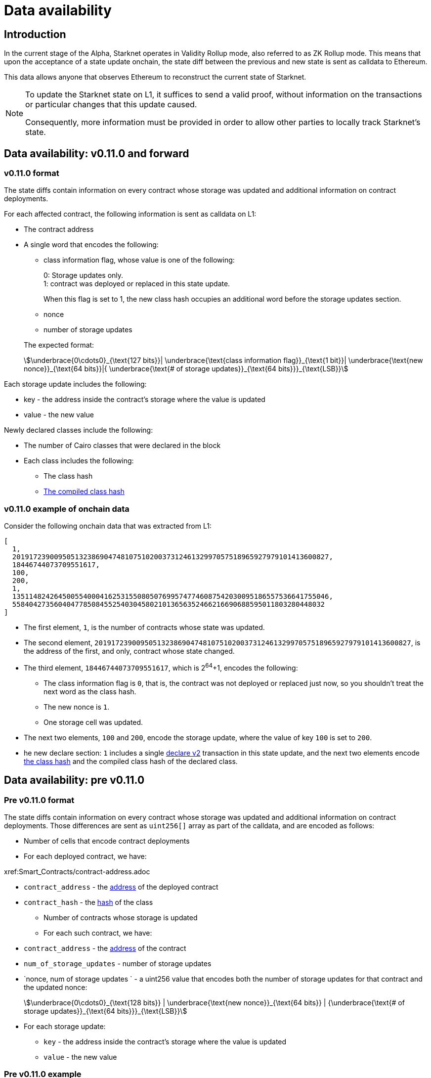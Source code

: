 [id="data_availability"]
= Data availability

[id="introduction"]
== Introduction

In the current stage of the Alpha, Starknet operates in Validity Rollup mode, also referred to as ZK Rollup mode. This means that upon the acceptance of a state update onchain, the state diff between the previous and new state is sent as calldata to Ethereum.

This data allows anyone that observes Ethereum to reconstruct the current state of Starknet.

[NOTE]
====
To update the Starknet state on L1, it suffices to send a valid proof, without information
on the transactions or particular changes that this update caused.

Consequently, more information must be provided in order to allow other parties to locally track Starknet's state.
====

== Data availability: v0.11.0 and forward


[id="v0.11.0_format"]
=== v0.11.0 format

The state diffs contain information on every contract whose storage was updated and additional information on contract deployments.

For each affected contract, the following information is sent as calldata on L1:

* The contract address
* A single word that encodes the following:
+
--
** class information flag, whose value is one of the following:
+
0: Storage updates only. +
1: contract was deployed or replaced in this state update.
+
When this flag is set to 1, the new class hash occupies an additional word before the storage
updates section.
** nonce
** number of storage updates
--
+
The expected format:
+
[stem]
++++
\underbrace{0\cdots0}_{\text{127 bits}}|
\underbrace{\text{class information flag}}_{\text{1 bit}}|
\underbrace{\text{new nonce}}_{\text{64 bits}}|{
\underbrace{\text{# of storage updates}}_{\text{64 bits}}}_{\text{LSB}}
++++

Each storage update includes the following:

* key - the address inside the contract’s storage where the value is updated
* value - the new value

Newly declared classes include the following:

* The number of Cairo classes that were declared in the block
* Each class includes the following:
** The class hash
** xref:Smart_Contracts/class-hash.adoc[The compiled class hash]

[id="v0.11.0_example"]
=== v0.11.0 example of onchain data

Consider the following onchain data that was extracted from L1:

[source,json]
----
[
  1,
  2019172390095051323869047481075102003731246132997057518965927979101413600827,
  18446744073709551617,
  100,
  200,
  1,
  1351148242645005540004162531550805076995747746087542030095186557536641755046,
  558404273560404778508455254030458021013656352466216690688595011803280448032
]
----

* The first element, `1`, is the number of contracts whose state was updated.
* The second element, `2019172390095051323869047481075102003731246132997057518965927979101413600827`, is the address of the first, and only, contract whose state changed.
* The third element, `18446744073709551617`, which is 2^64^+1, encodes the following:
** The class information flag is `0`, that is, the contract was not deployed or replaced just now, so you shouldn't treat the next word as the class hash.
** The new nonce is `1`.
** One storage cell was updated.
* The next two elements, `100` and `200`, encode the storage update, where the value of key `100` is set to `200`.
* he new declare section: `1` includes a single xref:Network_Architecture/transactions.adoc#declare_v2[declare v2] transaction in this state update, and the next two elements
encode xref:../Smart_Contracts/class-hash.adoc[the class hash] and the compiled class hash of the declared class.

== Data availability: pre v0.11.0

[id="pre_v0.11.0_format"]
=== Pre v0.11.0 format

The state diffs contain information on every contract whose storage was updated and additional information on contract deployments. Those differences are sent as `uint256[]` array as part of the calldata, and are encoded as follows:

* Number of cells that encode contract deployments
* For each deployed contract, we have:

xref:Smart_Contracts/contract-address.adoc

 ** `contract_address` - the xref:Network_Architecture/on-chain-data.adoc[address] of the deployed contract
 ** `contract_hash` - the xref:../Smart_Contracts/class-hash.adoc[hash] of the class
* Number of contracts whose storage is updated
* For each such contract, we have:
 ** `contract_address` - the xref:../Network_Architecture/on-chain-data.adoc[address] of the contract
 ** `num_of_storage_updates` - number of storage updates
 ** `nonce, num of storage updates ` - a uint256 value that encodes both the number of storage updates for that contract and the updated nonce:
+
[stem]
++++
\underbrace{0\cdots0}_{\text{128 bits}} | \underbrace{\text{new nonce}}_{\text{64 bits}} |
{\underbrace{\text{# of storage updates}}_{\text{64 bits}}}_{\text{LSB}}
++++
 ** For each storage update:
  *** `key` - the address inside the contract's storage where the value is updated
  *** `value` - the new value

[id="pre_v0.11.0_example"]
===  Pre v0.11.0 example

Below we show an example of on chain data which was extracted from L1, and proceed to decode it according to the above format.

[source,json]
----
[
  2,
  2472939307328371039455977650994226407024607754063562993856224077254594995194,
  1336043477925910602175429627555369551262229712266217887481529642650907574765,
  5,
  2019172390095051323869047481075102003731246132997057518965927979101413600827,
  18446744073709551617,
  5,
  102,
  2111158214429736260101797453815341265658516118421387314850625535905115418634,
  2,
  619473939880410191267127038055308002651079521370507951329266275707625062498,
  1471584055184889701471507129567376607666785522455476394130774434754411633091,
  619473939880410191267127038055308002651079521370507951329266275707625062499,
  541081937647750334353499719661793404023294520617957763260656728924567461866,
  2472939307328371039455977650994226407024607754063562993856224077254594995194,
  1,
  955723665991825982403667749532843665052270105995360175183368988948217233556,
  2439272289032330041885427773916021390926903450917097317807468082958581062272,
  3429319713503054399243751728532349500489096444181867640228809233993992987070,
  1,
  5,
  1110,
  3476138891838001128614704553731964710634238587541803499001822322602421164873,
  6,
  59664015286291125586727181187045849528930298741728639958614076589374875456,
  600,
  221246409693049874911156614478125967098431447433028390043893900771521609973,
  400,
  558404273560404778508455254030458021013656352466216690688595011803280448030,
  100,
  558404273560404778508455254030458021013656352466216690688595011803280448031,
  200,
  558404273560404778508455254030458021013656352466216690688595011803280448032,
  300,
  1351148242645005540004162531550805076995747746087542030095186557536641755046,
  500
]
----

* The first element, `2`, is the number of cells that encode contracts deployment.
* The next two elements describe a single contract deployment with the following parameters:
 ** `contract_address`:
+
----
2472939307328371039455977650994226407024607754063562993856224077254594995194
----

 ** `contract_hash`:
+
----
1336043477925910602175429627555369551262229712266217887481529642650907574765
----

* The next element, `5` (index 3 in the array), is the number of contracts whose storage was updated. We will take only the first contract as an example.
 ** `contract_address`:
+
----
2019172390095051323869047481075102003731246132997057518965927979101413600827
----

**  Following the above contract address, we have `18446744073709551617` (index 8 in the array), which is stem:[$2^{64}+1$], thus:
  *** The new contract nonce is `1`
  *** One storage key is updated
  *** The value at key `5` was changed to `102`

The next 4 contract storage updates are interpreted in the same manner.

[id="extract_from_ethereum"]
== Extract from Ethereum

The data described above is sent across several Ethereum transactions, each holding a part of this array as calldata. Each new Starknet block has its associated state diff transactions.

You can find the code for extracting this data from Ethereum in https://github.com/eqlabs/pathfinder/blob/2fe6f549a0b8b9923ed7a21cd1a588bc571657d6/crates/pathfinder/src/ethereum/state_update/retrieve.rs[Pathfinder's repo]. Pathfinder is the first Starknet full node implementation. You may also take a look at the https://github.com/eqlabs/pathfinder/blob/2fe6f549a0b8b9923ed7a21cd1a588bc571657d6/crates/pathfinder/resources/fact_retrieval.py[Python script] which extracts the same information.
